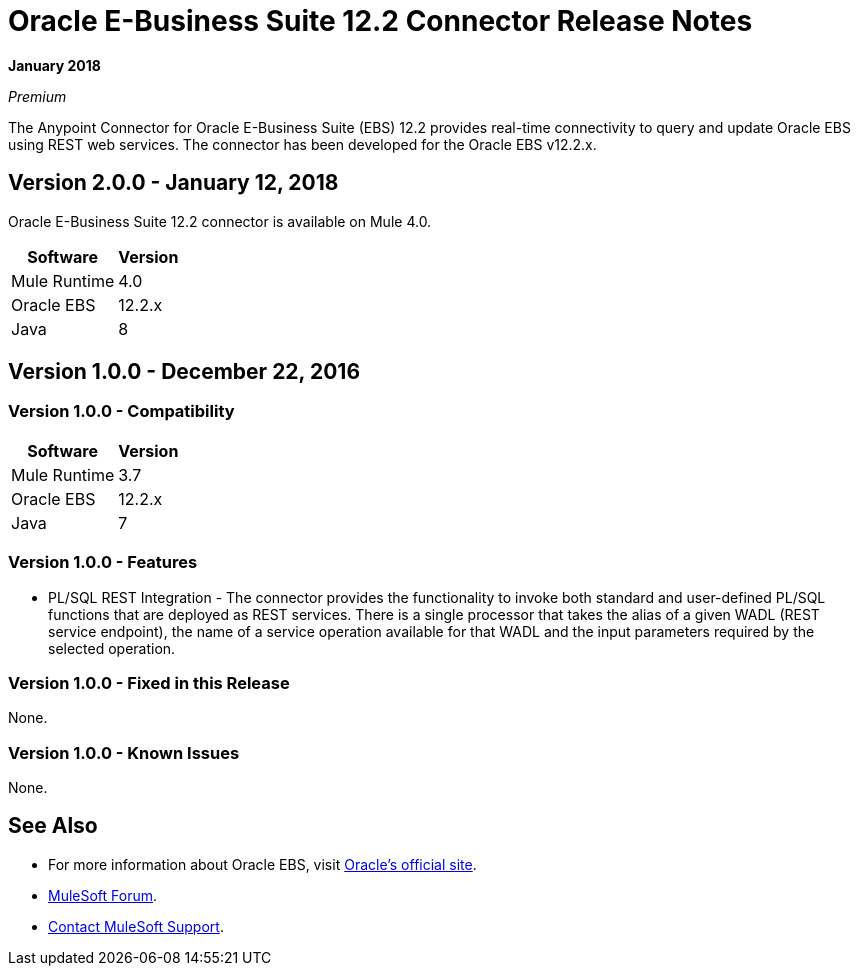 = Oracle E-Business Suite 12.2 Connector Release Notes
:keywords: release notes, oracle, ebs, e-business suite, connector

*January 2018*

_Premium_

The Anypoint Connector for Oracle E-Business Suite (EBS) 12.2 provides real-time connectivity to query and update Oracle EBS using REST web services. The connector has been developed for the Oracle EBS v12.2.x.

== Version 2.0.0 - January 12, 2018

Oracle E-Business Suite 12.2 connector is available on Mule 4.0.

[%header%autowidth.spread]
|===
|Software |Version
|Mule Runtime |4.0
|Oracle EBS |12.2.x
|Java | 8
|===

== Version 1.0.0 - December 22, 2016

=== Version 1.0.0 - Compatibility

[%header%autowidth.spread]
|===
|Software |Version
|Mule Runtime |3.7
|Oracle EBS |12.2.x
|Java | 7
|===

=== Version 1.0.0 - Features

* PL/SQL REST Integration - The connector provides the functionality to invoke both standard and user-defined PL/SQL functions that are deployed as REST services. There is a single processor that takes the alias of a given WADL (REST service endpoint), the name of a service operation available for that WADL and the input parameters required by the selected operation.

=== Version 1.0.0 - Fixed in this Release

None.

=== Version 1.0.0 - Known Issues

None.

== See Also

* For more information about Oracle EBS, visit link:http://www.oracle.com/us/products/applications/ebusiness/overview/index.html[Oracle's official site].
* https://forums.mulesoft.com[MuleSoft Forum].
* https://support.mulesoft.com[Contact MuleSoft Support].
